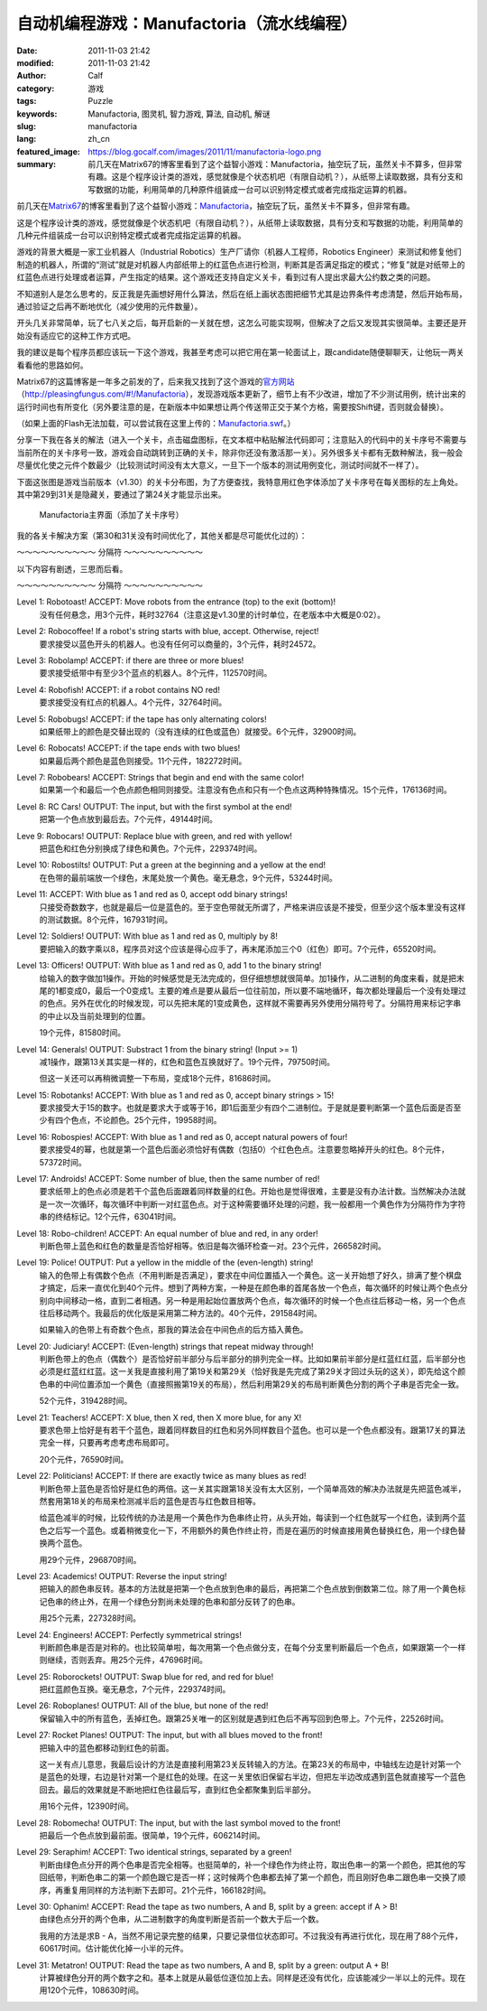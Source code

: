 自动机编程游戏：Manufactoria（流水线编程）
##########################################
:date: 2011-11-03 21:42
:modified: 2011-11-03 21:42
:author: Calf
:category: 游戏
:tags: Puzzle
:keywords: Manufactoria, 图灵机, 智力游戏, 算法, 自动机, 解谜
:slug: manufactoria
:lang: zh_cn
:featured_image: https://blog.gocalf.com/images/2011/11/manufactoria-logo.png
:summary: 前几天在Matrix67的博客里看到了这个益智小游戏：Manufactoria，抽空玩了玩，虽然关卡不算多，但非常有趣。这是个程序设计类的游戏，感觉就像是个状态机吧（有限自动机？），从纸带上读取数据，具有分支和写数据的功能，利用简单的几种原件组装成一台可以识别特定模式或者完成指定运算的机器。

前几天在\ `Matrix67`_\ 的博客里看到了这个益智小游戏：\ `Manufactoria`_\ ，抽空玩了玩，虽然关卡不算多，但非常有趣。

这是个程序设计类的游戏，感觉就像是个状态机吧（有限自动机？），从纸带上读取数据，具有分支和写数据的功能，利用简单的几种元件组装成一台可以识别特定模式或者完成指定运算的机器。

.. more

游戏的背景大概是一家工业机器人（Industrial
Robotics）生产厂请你（机器人工程师，Robotics
Engineer）来测试和修复他们制造的机器人，所谓的“测试”就是对机器人内部纸带上的红蓝色点进行检测，判断其是否满足指定的模式；“修复”就是对纸带上的红蓝色点进行处理或者运算，产生指定的结果。这个游戏还支持自定义关卡，看到过有人提出求最大公约数之类的问题。

不知道别人是怎么思考的，反正我是先画想好用什么算法，然后在纸上画状态图把细节尤其是边界条件考虑清楚，然后开始布局，通过验证之后再不断地优化（减少使用的元件数量）。

开头几关非常简单，玩了七八关之后，每开启新的一关就在想，这怎么可能实现啊，但解决了之后又发现其实很简单。主要还是开始没有适应它的这种工作方式吧。

我的建议是每个程序员都应该玩一下这个游戏，我甚至考虑可以把它用在第一轮面试上，跟candidate随便聊聊天，让他玩一两关看看他的思路如何。

Matrix67的这篇博客是一年多之前发的了，后来我又找到了这个游戏的\ `官方网站`_\ （\ `http://pleasingfungus.com/#!/Manufactoria`_\ ），发现游戏版本更新了，细节上有不少改进，增加了不少测试用例，统计出来的运行时间也有所变化（另外要注意的是，在新版本中如果想让两个传送带正交于某个方格，需要按Shift键，否则就会替换）。

.. raw:: html

    <embed height="480" pluginspage="http://www.macromedia.com/go/getflashplayer" quality="high" src="http://pleasingfungus.com/Manufactoria/Manufactoria.swf" type="application/x-shockwave-flash" width="640"></embed>

（如果上面的Flash无法加载，可以尝试我在这里上传的：\ `Manufactoria.swf`_\ 。）

分享一下我在各关的解法（进入一个关卡，点击磁盘图标，在文本框中粘贴解法代码即可；注意贴入的代码中的关卡序号不需要与当前所在的关卡序号一致，游戏会自动跳转到正确的关卡，除非你还没有激活那一关）。另外很多关卡都有无数种解法，我一般会尽量优化使之元件个数最少（比较测试时间没有太大意义，一旦下一个版本的测试用例变化，测试时间就不一样了）。

下面这张图是游戏当前版本（v1.30）的关卡分布图，为了方便查找，我特意用红色字体添加了关卡序号在每关图标的左上角处。其中第29到31关是隐藏关，要通过了第24关才能显示出来。

.. figure:: {static}/images/2011/11/manufactoria-main.png
    :alt: manufactoria-main

    Manufactoria主界面（添加了关卡序号）

我的各关卡解决方案（第30和31关没有时间优化了，其他关都是尽可能优化过的）：

.. code-block:: text
    :linenos: none

    ?lvl=1&code=c12:6f3;c12:7f3;c12:8f3;
    ?lvl=2&code=c12:8f3;p12:6f2;c12:7f3;
    ?lvl=3&code=p12:5f3;c13:5f0;p11:6f2;c11:5f3;p11:8f2;c11:7f3;c11:9f3;c11:10f2;
    ?lvl=4&code=p12:6f3;c11:6f2;c12:7f3;c12:8f3;
    ?lvl=5&code=p12:4f3;c12:6f3;c12:7f3;c12:8f3;c12:9f3;c12:10f3;p11:4f6;p13:4f4;p11:5f6;p13:5f4;c12:5f3;
    ?lvl=6&code=c12:4f3;p12:5f2;p12:6f2;c12:8f3;c12:9f3;c12:10f3;p12:7f7;c13:7f0;c11:7f1;c11:6f1;c11:5f2;
    ?lvl=7&code=c12:8f3;c12:9f3;c12:10f3;c11:3f3;c11:6f1;c12:5f3;c12:6f3;c13:3f3;c13:6f1;c12:7f3;p12:4f3;p11:4f6;p11:5f0;p13:4f4;p13:5f2;
    ?lvl=8&code=p12:6f3;b11:6f3;r13:6f3;c11:7f2;c13:7f0;c12:7f3;c12:8f3;
    ?lvl=9&code=c12:7f3;c12:8f3;c12:9f3;p12:5f3;g11:5f2;y13:5f0;c12:6f3;
    ?lvl=10&code=g12:4f3;p12:5f3;b11:5f2;r13:5f0;y12:6f3;c12:7f3;c12:8f3;c12:9f3;c12:10f3;
    ?lvl=11&code=c12:8f3;c12:9f3;p12:5f3;p13:5f3;c11:5f2;c14:5f0;c12:6f3;c12:7f3;
    ?lvl=12&code=r12:4f3;r12:5f3;r12:6f3;c12:7f3;c12:8f3;c12:9f3;c12:10f3;
    ?lvl=13&code=c12:10f3;c12:11f3;c12:12f3;q12:2f7;y12:3f3;r12:4f2;c12:5f1;c12:7f3;c12:8f3;y13:2f0;q13:3f6;p13:4f6;q13:5f4;b13:6f3;q13:7f4;r13:8f1;b14:3f3;c14:4f0;c12:9f3;
    ?lvl=14&code=c12:10f3;c12:11f3;c12:12f3;q12:2f7;y12:3f3;c12:7f3;c12:8f3;y13:2f0;q13:3f6;q13:7f4;c14:4f0;c12:9f3;p13:4f2;r14:3f3;r13:6f3;b13:8f1;r12:4f2;q13:5f2;b14:5f1;
    ?lvl=14&code=c12:10f3;c12:11f3;c12:12f3;c12:8f3;c12:9f3;r12:4f3;p13:5f2;r13:7f3;q13:8f4;b13:9f1;b12:6f1;c12:5f2;q13:4f0;q13:6f4;q12:2f7;y13:2f0;y12:3f3;c13:3f1;
    ?lvl=15&code=c11:5f3;c13:5f3;c13:6f0;p11:11f3;c12:11f3;i11:12f7;c10:11f3;c10:12f2;p12:4f2;c12:3f3;c10:7f3;c10:8f2;c10:9f3;p11:7f3;c11:8f3;p11:9f3;c12:7f3;c12:8f0;c12:9f3;c12:10f0;c11:6f3;c12:6f0;c10:10f2;c11:10f3;p12:5f1;
    ?lvl=16&code=c12:4f3;p12:5f2;p12:6f3;c12:7f3;c12:8f3;c12:9f3;c12:10f3;p13:6f7;
    ?lvl=17&code=y12:4f3;c12:7f3;c12:8f3;c12:9f3;c12:10f3;p12:6f3;i12:5f7;p11:6f4;b11:7f1;p11:5f1;r10:5f2;q11:4f1;
    ?lvl=18&code=c10:4f2;b10:5f1;c11:4f2;p11:5f3;c12:4f3;p12:5f3;c13:4f0;p13:5f3;c14:4f0;r14:5f1;y12:3f3;q12:6f2;p12:7f3;p11:7f3;p13:7f3;y10:7f1;y14:7f1;c10:6f1;c14:6f1;c12:8f3;c12:9f3;c12:10f3;c12:11f3;
    ?lvl=19&code=c12:10f3;c12:11f3;c12:12f3;c12:6f3;c12:8f3;c12:9f3;g12:3f3;y12:4f3;q12:5f0;i12:2f7;c12:7f3;p15:3f3;b14:3f3;r16:3f3;c16:4f0;c15:4f0;y14:4f3;c13:5f0;q14:5f7;p14:6f1;r13:6f2;b15:6f0;c9:2f2;r9:3f1;c10:2f2;p10:3f1;c10:4f1;c10:5f1;c10:6f1;c11:2f2;b11:3f1;b11:4f0;p11:5f0;r11:6f0;b13:1f2;g13:2f2;p14:1f3;q14:2f1;r15:1f0;c15:2f3;
    ?lvl=20&code=c12:12f3;c12:6f3;c12:8f3;c9:2f2;r9:3f1;c10:2f2;p10:3f1;c10:4f1;c10:5f1;c10:6f1;c11:2f2;b11:3f1;b11:4f0;p11:5f0;r11:6f0;g12:3f3;y12:4f3;q12:5f0;i12:2f7;g13:2f2;q14:2f1;c15:2f3;p14:1f3;b13:1f2;r15:1f0;p15:3f3;b14:3f3;r16:3f3;c16:4f0;c15:4f0;y14:4f3;c13:5f0;q14:5f7;p14:6f1;r13:6f2;b15:6f0;y12:7f3;p11:7f7;p13:7f7;c11:8f1;c13:8f1;p12:9f3;q11:9f0;q13:9f6;p10:9f2;p14:9f0;r10:8f3;r14:10f1;b10:10f1;b14:8f3;q12:10f2;q12:11f2;
    ?lvl=21&code=c12:7f3;c12:8f3;c12:9f3;c12:10f3;c12:11f3;c12:12f3;c12:6f3;p12:3f3;c12:4f3;c12:5f3;y12:2f3;r8:2f2;p9:2f1;p9:3f4;b9:4f1;b10:1f3;p10:2f6;i10:3f1;c11:3f0;q11:2f1;
    ?lvl=22&code=c12:11f3;c12:12f3;c12:9f3;c12:10f3;c10:5f2;c10:7f1;g11:2f2;p11:3f0;y11:4f1;q11:6f7;q11:8f7;p12:3f3;c12:5f3;q12:6f7;q12:8f7;y13:3f0;q13:6f7;q13:8f7;c14:5f0;c14:7f1;c12:2f3;r12:4f3;r14:8f1;r10:8f1;p12:7f0;g10:6f1;c11:5f2;c13:5f0;y14:6f1;
    ?lvl=23&code=c12:12f3;c12:10f3;c12:11f3;c12:9f3;p12:4f3;p10:4f2;r10:3f3;b10:5f1;p14:4f0;r14:5f1;b14:3f3;c12:8f3;c11:3f2;c13:3f0;p12:6f3;b11:6f2;r13:6f0;y12:3f3;g12:2f3;g13:5f2;g11:5f0;q13:4f6;q11:4f0;q12:5f6;q12:7f2;
    ?lvl=24&code=c12:9f3;c12:10f3;c12:11f3;c12:6f3;c12:7f3;c12:8f3;c12:12f3;b10:3f3;c10:4f2;r10:5f1;p11:4f6;q11:5f4;y12:3f3;p12:4f3;c12:5f3;p13:4f4;q13:5f2;r14:3f3;c14:4f0;b14:5f1;q13:3f6;q11:3f0;c12:2f3;c11:2f2;c13:2f0;
    ?lvl=25&code=y12:5f3;p12:6f3;r11:6f2;b13:6f0;q12:7f2;c12:8f3;c12:9f3;
    ?lvl=26&code=y12:5f3;p12:6f3;c13:6f0;b11:6f2;q12:7f2;c12:8f3;c12:9f3;
    ?lvl=27&code=c12:10f3;g12:4f3;y12:5f3;p12:6f3;b11:6f2;q13:6f6;p14:6f0;b14:5f3;c13:5f0;r14:7f1;g13:7f2;q12:7f6;p12:8f3;b11:8f2;r13:8f0;q12:9f2;
    ?lvl=28&code=y12:3f3;c12:9f3;c12:10f3;c12:11f3;q11:5f5;p12:5f3;q13:5f1;c12:4f3;b11:4f2;r13:4f0;y10:5f3;y14:5f3;c10:6f2;c14:6f0;b11:6f2;r13:6f0;p12:6f3;c12:8f3;q12:7f2;
    ?lvl=29&code=p12:5f3;c12:9f3;c12:10f3;c12:11f3;p11:3f1;c11:4f1;q11:5f4;p13:3f1;c13:4f1;q13:5f2;r10:4f3;p10:5f2;b10:6f1;b14:4f3;p14:5f0;r14:6f1;q12:6f0;q12:7f0;c12:8f3;g12:3f3;c12:4f3;
    ?lvl=30&code=c12:4f3;g14:5f3;q11:5f1;q13:5f5;c14:7f3;q15:8f5;q13:8f1;g12:8f3;g16:8f3;c11:9f3;c13:9f3;c15:10f0;c14:10f0;c12:10f3;c12:12f2;c13:12f2;c14:12f2;c15:12f2;c16:12f2;c17:12f2;c18:12f1;c18:11f1;c18:10f1;c18:9f1;c18:8f1;c18:7f1;c18:6f1;c18:5f1;c18:4f1;c18:3f0;c17:3f0;c16:3f0;c15:3f0;c14:3f0;c13:3f0;q12:11f7;p12:5f7;c11:6f0;c14:6f3;p14:8f3;b13:7f2;r15:7f0;q12:9f3;g13:10f0;y11:10f2;b13:4f0;r11:4f2;q12:6f7;c14:9f2;c15:9f1;q16:10f3;c16:9f3;c17:10f3;c17:11f0;c16:11f0;c15:11f1;c9:12f2;c10:11f3;p10:12f7;q10:13f3;c11:11f0;q11:13f3;c6:9f3;c6:10f2;g7:8f3;q7:9f3;c7:10f2;b8:7f2;q8:8f1;c9:5f3;g9:6f3;c9:7f3;p9:8f3;c10:6f0;r10:7f0;q10:8f5;c9:9f2;c10:9f1;c11:8f2;c8:10f2;c9:10f2;c10:10f2;c8:9f3;g12:2f0;y11:2f3;c11:3f2;c12:3f3;c10:5f0;
    ?lvl=31&code=c18:5f1;c18:4f1;c18:3f0;c17:3f0;c16:3f0;c15:3f0;c14:3f0;r13:2f3;g12:2f2;g13:3f0;c12:3f0;p10:3f0;c11:3f0;q10:2f2;q10:4f6;r11:4f1;b11:2f3;g10:1f0;g10:5f2;i9:4f7;b6:8f3;g7:7f3;p7:8f3;b8:6f2;q8:7f1;b8:8f3;c9:6f3;p9:7f3;c9:8f2;r10:6f0;q10:7f5;c10:8f1;c11:7f2;b11:8f3;g12:7f3;p12:8f3;b13:6f2;q13:7f1;r13:8f3;c14:6f3;p14:7f3;c14:8f2;c14:9f0;r15:6f0;q15:7f5;c15:8f1;r15:9f0;g16:7f3;c16:8f3;c9:5f3;c11:5f2;c12:5f2;c13:5f2;c14:5f3;p15:10f0;r15:11f0;c16:9f3;c16:10f0;b6:11f2;p7:11f3;q7:12f3;r8:11f0;c8:12f2;q9:12f5;c7:10f3;r14:11f1;c14:10f0;c13:10f0;c12:10f0;c11:10f0;c10:10f0;c9:10f0;c8:10f0;b13:9f3;r11:9f3;c9:11f2;c10:11f2;c11:11f2;c12:11f2;c13:11f3;i13:12f5;c13:13f2;c14:13f2;c15:13f2;c16:13f2;c17:13f2;c18:13f1;c18:12f1;c18:11f1;c18:10f1;c18:9f1;c18:8f1;c18:7f1;c18:6f1;q10:12f6;c10:13f2;c11:13f2;g11:12f2;c14:12f2;c15:12f2;c16:12f2;c17:12f1;c17:11f1;c17:10f1;c17:9f1;c17:8f1;c17:7f1;c17:6f1;c17:5f0;c16:5f0;c15:5f0;g12:12f2;r8:9f3;b6:9f3;c6:10f2;i9:3f6;c8:4f2;c9:1f3;c9:2f3;c8:3f3;
    (END)

～～～～～～～～～～ 分隔符 ～～～～～～～～～～

以下内容有剧透，三思而后看。

～～～～～～～～～～ 分隔符 ～～～～～～～～～～

Level 1: Robotoast! ACCEPT: Move robots from the entrance (top) to the exit (bottom)!
    没有任何悬念，用3个元件，耗时32764（注意这是v1.30里的计时单位，在老版本中大概是0:02）。

Level 2: Robocoffee! If a robot's string starts with blue, accept. Otherwise, reject!
    要求接受以蓝色开头的机器人。也没有任何可以商量的，3个元件，耗时24572。

Level 3: Robolamp! ACCEPT: if there are three or more blues!
    要求接受纸带中有至少3个蓝点的机器人。8个元件，112570时间。

Level 4: Robofish! ACCEPT: if a robot contains NO red!
    要求接受没有红点的机器人。4个元件，32764时间。

Level 5: Robobugs! ACCEPT: if the tape has only alternating colors!
    如果纸带上的颜色是交替出现的（没有连续的红色或蓝色）就接受。6个元件，32900时间。

Level 6: Robocats! ACCEPT: if the tape ends with two blues!
    如果最后两个颜色是蓝色则接受。11个元件，182272时间。

Level 7: Robobears! ACCEPT: Strings that begin and end with the same color!
    如果第一个和最后一个色点颜色相同则接受。注意没有色点和只有一个色点这两种特殊情况。15个元件，176136时间。

Level 8: RC Cars! OUTPUT: The input, but with the first symbol at the end!
    把第一个色点放到最后去。7个元件，49144时间。

Leve 9: Robocars! OUTPUT: Replace blue with green, and red with yellow!
    把蓝色和红色分别换成了绿色和黄色。7个元件，229374时间。

Level 10: Robostilts! OUTPUT: Put a green at the beginning and a yellow at the end!
    在色带的最前端放一个绿色，末尾处放一个黄色。毫无悬念，9个元件，53244时间。

Level 11: ACCEPT: With blue as 1 and red as 0, accept odd binary strings!
    只接受奇数数字，也就是最后一位是蓝色的。至于空色带就无所谓了，严格来讲应该是不接受，但至少这个版本里没有这样的测试数据。8个元件，167931时间。

Level 12: Soldiers! OUTPUT: With blue as 1 and red as 0, multiply by 8!
    要把输入的数字乘以8，程序员对这个应该是得心应手了，再末尾添加三个0（红色）即可。7个元件，65520时间。

Level 13: Officers! OUTPUT: With blue as 1 and red as 0, add 1 to the binary string!
    给输入的数字做加1操作。开始的时候感觉是无法完成的，但仔细想想就很简单。加1操作，从二进制的角度来看，就是把末尾的1都变成0，最后一个0变成1。主要的难点是要从最后一位往前加，所以要不端地循环，每次都处理最后一个没有处理过的色点。另外在优化的时候发现，可以先把末尾的1变成黄色，这样就不需要再另外使用分隔符号了。分隔符用来标记字串的中止以及当前处理到的位置。

    19个元件，81580时间。

Level 14: Generals! OUTPUT: Substract 1 from the binary string! (Input >= 1)
    减1操作，跟第13关其实是一样的，红色和蓝色互换就好了。19个元件，79750时间。

    但这一关还可以再稍微调整一下布局，变成18个元件，81686时间。

Level 15: Robotanks! ACCEPT: With blue as 1 and red as 0, accept binary strings > 15!
    要求接受大于15的数字。也就是要求大于或等于16，即1后面至少有四个二进制位。于是就是要判断第一个蓝色后面是否至少有四个色点，不论颜色。25个元件，19958时间。

Level 16: Robospies! ACCEPT: With blue as 1 and red as 0, accept natural powers of four!
    要求接受4的幂，也就是第一个蓝色后面必须恰好有偶数（包括0）个红色色点。注意要忽略掉开头的红色。8个元件，57372时间。

Level 17: Androids! ACCEPT: Some number of blue, then the same number of red!
    要求纸带上的色点必须是若干个蓝色后面跟着同样数量的红色。开始也是觉得很难，主要是没有办法计数。当然解决办法就是一次一次循环，每次循环中判断一对红蓝色点。对于这种需要循环处理的问题，我一般都用一个黄色作为分隔符作为字符串的终结标记。12个元件，63041时间。

Level 18: Robo-children! ACCEPT: An equal number of blue and red, in any order!
    判断色带上蓝色和红色的数量是否恰好相等。依旧是每次循环检查一对。23个元件，266582时间。

Level 19: Police! OUTPUT: Put a yellow in the middle of the (even-length) string!
    输入的色带上有偶数个色点（不用判断是否满足），要求在中间位置插入一个黄色。这一关开始想了好久，排满了整个棋盘才搞定，后来一直优化到40个元件。想到了两种方案，一种是在颜色串的首尾各放一个色点，每次循环的时候让两个色点分别向中间移动一格，直到二者相遇。另一种是用起始位置放两个色点，每次循环的时候一个色点往后移动一格，另一个色点往后移动两个。我最后的优化版是采用第二种方法的。40个元件，291584时间。

    如果输入的色带上有奇数个色点，那我的算法会在中间色点的后方插入黄色。

Level 20: Judiciary! ACCEPT: (Even-length) strings that repeat midway through!
    判断色带上的色点（偶数个）是否恰好前半部分与后半部分的排列完全一样。比如如果前半部分是红蓝红红蓝，后半部分也必须是红蓝红红蓝。这一关我是直接利用了第19关和第29关（恰好我是先完成了第29关才回过头玩的这关），即先给这个颜色串的中间位置添加一个黄色（直接照搬第19关的布局），然后利用第29关的布局判断黄色分割的两个子串是否完全一致。

    52个元件，319428时间。

Level 21: Teachers! ACCEPT: X blue, then X red, then X more blue, for any X!
    要求色带上恰好是有若干个蓝色，跟着同样数目的红色和另外同样数目个蓝色。也可以是一个色点都没有。跟第17关的算法完全一样，只要再考虑考虑布局即可。

    20个元件，76590时间。

Level 22: Politicians! ACCEPT: If there are exactly twice as many blues as red!
    判断色带上蓝色是否恰好是红色的两倍。这一关其实跟第18关没有太大区别，一个简单高效的解决办法就是先把蓝色减半，然套用第18关的布局来检测减半后的蓝色是否与红色数目相等。

    给蓝色减半的时候，比较传统的办法是用一个黄色作为色串终止符，从头开始，每读到一个红色就写一个红色，读到两个蓝色之后写一个蓝色。或着稍微变化一下，不用额外的黄色作终止符，而是在遍历的时候直接用黄色替换红色，用一个绿色替换两个蓝色。

    用29个元件，296870时间。

Level 23: Academics! OUTPUT: Reverse the input string!
    把输入的颜色串反转。基本的方法就是把第一个色点放到色串的最后，再把第二个色点放到倒数第二位。除了用一个黄色标记色串的终止外，在用一个绿色分割尚未处理的色串和部分反转了的色串。

    用25个元素，227328时间。

Level 24: Engineers! ACCEPT: Perfectly symmetrical strings!
    判断颜色串是否是对称的。也比较简单啦，每次用第一个色点做分支，在每个分支里判断最后一个色点，如果跟第一个一样则继续，否则丢弃。用25个元件，47696时间。

Level 25: Roborockets! OUTPUT: Swap blue for red, and red for blue!
    把红蓝颜色互换。毫无悬念，7个元件，229374时间。

Level 26: Roboplanes! OUTPUT: All of the blue, but none of the red!
    保留输入中的所有蓝色，丢掉红色。跟第25关唯一的区别就是遇到红色后不再写回到色带上。7个元件，22526时间。

Level 27: Rocket Planes! OUTPUT: The input, but with all blues moved to the front!
    把输入中的蓝色都移动到红色的前面。

    这一关有点儿意思，我最后设计的方法是直接利用第23关反转输入的方法。在第23关的布局中，中轴线左边是针对第一个是蓝色的处理，右边是针对第一个是红色的处理。在这一关里依旧保留右半边，但把左半边改成遇到蓝色就直接写一个蓝色回去。最后的效果就是不断地把红色往最后写，直到红色全都聚集到后半部分。

    用16个元件，12390时间。

Level 28: Robomecha! OUTPUT: The input, but with the last symbol moved to the front!
    把最后一个色点放到最前面。很简单，19个元件，606214时间。

Level 29: Seraphim! ACCEPT: Two identical strings, separated by a green!
    判断由绿色点分开的两个色串是否完全相等。也挺简单的，补一个绿色作为终止符，取出色串一的第一个颜色，把其他的写回纸带，判断色串二的第一个颜色跟它是否一样；这时候两个色串都去掉了第一个颜色，而且刚好色串二跟色串一交换了顺序，再重复用同样的方法判断下去即可。21个元件，166182时间。

Level 30: Ophanim! ACCEPT: Read the tape as two numbers, A and B, split by a green: accept if A > B!
    由绿色点分开的两个色串，从二进制数字的角度判断是否前一个数大于后一个数。

    我用的方法是求B - A，当然不用记录完整的结果，只要记录借位状态即可。不过我没有再进行优化，现在用了88个元件，60617时间。估计能优化掉一小半的元件。

Level 31: Metatron! OUTPUT: Read the tape as two numbers, A and B, split by a green: output A + B!
    计算被绿色分开的两个数字之和。基本上就是从最低位逐位加上去。同样是还没有优化，应该能减少一半以上的元件。现在用120个元件，108630时间。

.. _Matrix67: http://www.matrix67.com/blog/
.. _Manufactoria: http://www.matrix67.com/blog/archives/3306
.. _官方网站: http://pleasingfungus.com/
.. _`http://pleasingfungus.com/#!/Manufactoria`: http://pleasingfungus.com/#!/Manufactoria
.. _Manufactoria.swf: {static}/assets/2011/11/Manufactoria.swf
